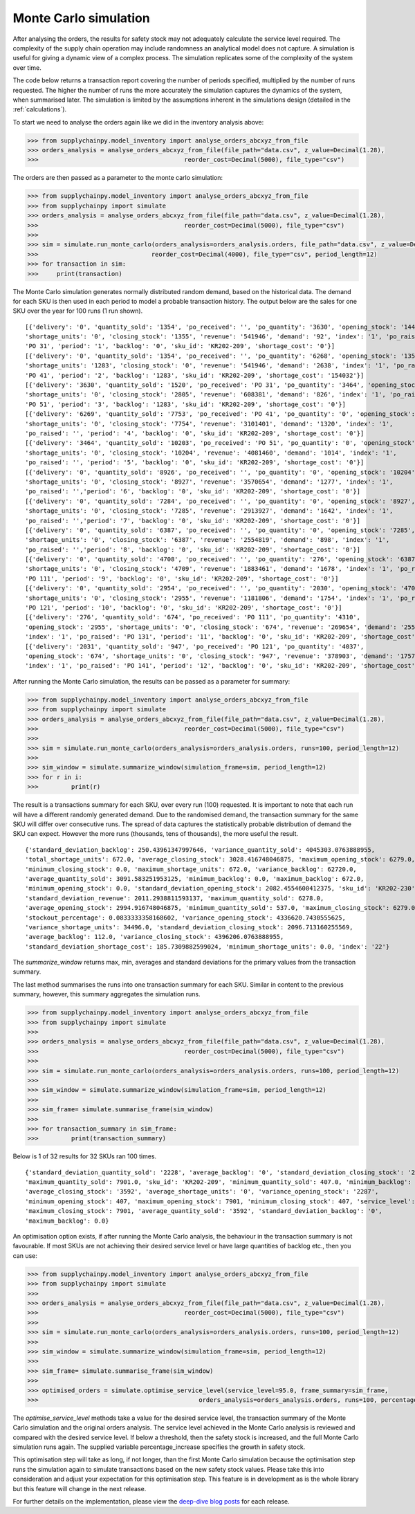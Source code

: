 
Monte Carlo simulation
----------------------

After analysing the orders, the results for safety stock may not adequately calculate
the service level required. The complexity of the supply chain operation may include randomness an analytical model
does not capture. A simulation is useful for giving a dynamic view of a complex process. The simulation replicates
some of the complexity of the system over time.

The code below returns a transaction report covering the number of periods specified, multiplied by the number of runs
requested. The higher the number of runs the more accurately the simulation captures the dynamics of the system,
when summarised later. The simulation is limited by the assumptions inherent in the simulations design (detailed in the
:ref:`calculations`).

To start we need to analyse the orders again like we did in the inventory analysis above:

.. code:: python

    >>> from supplychainpy.model_inventory import analyse_orders_abcxyz_from_file
    >>> orders_analysis = analyse_orders_abcxyz_from_file(file_path="data.csv", z_value=Decimal(1.28),
    >>>                                        reorder_cost=Decimal(5000), file_type="csv")

The orders are then passed as a parameter to the monte carlo simulation:

.. code:: python

    >>> from supplychainpy.model_inventory import analyse_orders_abcxyz_from_file
    >>> from supplychainpy import simulate
    >>> orders_analysis = analyse_orders_abcxyz_from_file(file_path="data.csv", z_value=Decimal(1.28),
    >>>                                        reorder_cost=Decimal(5000), file_type="csv")
    >>>
    >>> sim = simulate.run_monte_carlo(orders_analysis=orders_analysis.orders, file_path="data.csv", z_value=Decimal(1.28), runs=100,
    >>>                               reorder_cost=Decimal(4000), file_type="csv", period_length=12)
    >>> for transaction in sim:
    >>>     print(transaction)

The Monte Carlo simulation generates normally distributed random demand, based on the historical data. The demand for each SKU is then used in each period to model a probable transaction history. The output below are the sales for one SKU over the year for 100 runs (1 run shown).

.. parsed-literal::

    [{'delivery': '0', 'quantity_sold': '1354', 'po_received': '', 'po_quantity': '3630', 'opening_stock': '1446',
    'shortage_units': '0', 'closing_stock': '1355', 'revenue': '541946', 'demand': '92', 'index': '1', 'po_raised':
    'PO 31', 'period': '1', 'backlog': '0', 'sku_id': 'KR202-209', 'shortage_cost': '0'}]
    [{'delivery': '0', 'quantity_sold': '1354', 'po_received': '', 'po_quantity': '6268', 'opening_stock': '1355',
    'shortage_units': '1283', 'closing_stock': '0', 'revenue': '541946', 'demand': '2638', 'index': '1', 'po_raised':
    'PO 41', 'period': '2', 'backlog': '1283', 'sku_id': 'KR202-209', 'shortage_cost': '154032'}]
    [{'delivery': '3630', 'quantity_sold': '1520', 'po_received': 'PO 31', 'po_quantity': '3464', 'opening_stock': '0',
    'shortage_units': '0', 'closing_stock': '2805', 'revenue': '608381', 'demand': '826', 'index': '1', 'po_raised':
    'PO 51', 'period': '3', 'backlog': '1283', 'sku_id': 'KR202-209', 'shortage_cost': '0'}]
    [{'delivery': '6269', 'quantity_sold': '7753', 'po_received': 'PO 41', 'po_quantity': '0', 'opening_stock': '2805',
    'shortage_units': '0', 'closing_stock': '7754', 'revenue': '3101401', 'demand': '1320', 'index': '1',
    'po_raised': '', 'period': '4', 'backlog': '0', 'sku_id': 'KR202-209', 'shortage_cost': '0'}]
    [{'delivery': '3464', 'quantity_sold': '10203', 'po_received': 'PO 51', 'po_quantity': '0', 'opening_stock': '7754',
    'shortage_units': '0', 'closing_stock': '10204', 'revenue': '4081460', 'demand': '1014', 'index': '1',
    'po_raised': '', 'period': '5', 'backlog': '0', 'sku_id': 'KR202-209', 'shortage_cost': '0'}]
    [{'delivery': '0', 'quantity_sold': '8926', 'po_received': '', 'po_quantity': '0', 'opening_stock': '10204',
    'shortage_units': '0', 'closing_stock': '8927', 'revenue': '3570654', 'demand': '1277', 'index': '1',
    'po_raised': '','period': '6', 'backlog': '0', 'sku_id': 'KR202-209', 'shortage_cost': '0'}]
    [{'delivery': '0', 'quantity_sold': '7284', 'po_received': '', 'po_quantity': '0', 'opening_stock': '8927',
    'shortage_units': '0', 'closing_stock': '7285', 'revenue': '2913927', 'demand': '1642', 'index': '1',
    'po_raised': '','period': '7', 'backlog': '0', 'sku_id': 'KR202-209', 'shortage_cost': '0'}]
    [{'delivery': '0', 'quantity_sold': '6387', 'po_received': '', 'po_quantity': '0', 'opening_stock': '7285',
    'shortage_units': '0', 'closing_stock': '6387', 'revenue': '2554819', 'demand': '898', 'index': '1',
    'po_raised': '','period': '8', 'backlog': '0', 'sku_id': 'KR202-209', 'shortage_cost': '0'}]
    [{'delivery': '0', 'quantity_sold': '4708', 'po_received': '', 'po_quantity': '276', 'opening_stock': '6387',
    'shortage_units': '0', 'closing_stock': '4709', 'revenue': '1883461', 'demand': '1678', 'index': '1', 'po_raised':
    'PO 111', 'period': '9', 'backlog': '0', 'sku_id': 'KR202-209', 'shortage_cost': '0'}]
    [{'delivery': '0', 'quantity_sold': '2954', 'po_received': '', 'po_quantity': '2030', 'opening_stock': '4709',
    'shortage_units': '0', 'closing_stock': '2955', 'revenue': '1181806', 'demand': '1754', 'index': '1', 'po_raised':
    'PO 121', 'period': '10', 'backlog': '0', 'sku_id': 'KR202-209', 'shortage_cost': '0'}]
    [{'delivery': '276', 'quantity_sold': '674', 'po_received': 'PO 111', 'po_quantity': '4310',
    'opening_stock': '2955', 'shortage_units': '0', 'closing_stock': '674', 'revenue': '269654', 'demand': '2557',
    'index': '1', 'po_raised': 'PO 131', 'period': '11', 'backlog': '0', 'sku_id': 'KR202-209', 'shortage_cost': '0'}]
    [{'delivery': '2031', 'quantity_sold': '947', 'po_received': 'PO 121', 'po_quantity': '4037',
    'opening_stock': '674', 'shortage_units': '0', 'closing_stock': '947', 'revenue': '378903', 'demand': '1757',
    'index': '1', 'po_raised': 'PO 141', 'period': '12', 'backlog': '0', 'sku_id': 'KR202-209', 'shortage_cost': '0'}]

After running the Monte Carlo simulation, the results can be passed as a parameter for summary:

.. code:: python

    >>> from supplychainpy.model_inventory import analyse_orders_abcxyz_from_file
    >>> from supplychainpy import simulate
    >>> orders_analysis = analyse_orders_abcxyz_from_file(file_path="data.csv", z_value=Decimal(1.28),
    >>>                                        reorder_cost=Decimal(5000), file_type="csv")
    >>>
    >>> sim = simulate.run_monte_carlo(orders_analysis=orders_analysis.orders, runs=100, period_length=12)
    >>>
    >>> sim_window = simulate.summarize_window(simulation_frame=sim, period_length=12)
    >>> for r in i:
    >>> 	print(r)

The result is a transactions summary for each SKU, over every run (100) requested. It is important to note that each
run will have a different randomly generated demand. Due to the randomised demand, the transaction summary for the same SKU will differ over consecutive runs. The spread of data captures the statistically probable distribution of demand the SKU can expect. However the more runs (thousands, tens of thousands), the more useful the result.

.. parsed-literal::

    {'standard_deviation_backlog': 250.43961347997646, 'variance_quantity_sold': 4045303.0763888955,
    'total_shortage_units': 672.0, 'average_closing_stock': 3028.416748046875, 'maximum_opening_stock': 6279.0,
    'minimum_closing_stock': 0.0, 'maximum_shortage_units': 672.0, 'variance_backlog': 62720.0,
    'average_quantity_sold': 3091.583251953125, 'minimum_backlog': 0.0, 'maximum_backlog': 672.0,
    'minimum_opening_stock': 0.0, 'standard_deviation_opening_stock': 2082.4554600412375, 'sku_id': 'KR202-230',
    'standard_deviation_revenue': 2011.2938811593137, 'maximum_quantity_sold': 6278.0,
    'average_opening_stock': 2994.916748046875, 'minimum_quantity_sold': 537.0, 'maximum_closing_stock': 6279.0,
    'stockout_percentage': 0.0833333358168602, 'variance_opening_stock': 4336620.7430555625,
    'variance_shortage_units': 34496.0, 'standard_deviation_closing_stock': 2096.713160255569,
    'average_backlog': 112.0, 'variance_closing_stock': 4396206.0763888955,
    'standard_deviation_shortage_cost': 185.7309882599024, 'minimum_shortage_units': 0.0, 'index': '22'}


The `summarize_window` returns max, min, averages and standard deviations for the primary values from the transaction summary.

The last method summarises the runs into one transaction summary for each SKU. Similar in content to the previous
summary, however, this summary aggregates the simulation runs.

.. code:: python

    >>> from supplychainpy.model_inventory import analyse_orders_abcxyz_from_file
    >>> from supplychainpy import simulate
    >>>
    >>> orders_analysis = analyse_orders_abcxyz_from_file(file_path="data.csv", z_value=Decimal(1.28),
    >>>                                        reorder_cost=Decimal(5000), file_type="csv")
    >>>
    >>> sim = simulate.run_monte_carlo(orders_analysis=orders_analysis.orders, runs=100, period_length=12)
    >>>
    >>> sim_window = simulate.summarize_window(simulation_frame=sim, period_length=12)
    >>>
    >>> sim_frame= simulate.summarise_frame(sim_window)
    >>>
    >>> for transaction_summary in sim_frame:
    >>>		print(transaction_summary)


Below is 1 of 32 results for 32 SKUs ran 100 times.

.. parsed-literal::

    {'standard_deviation_quantity_sold': '2228', 'average_backlog': '0', 'standard_deviation_closing_stock': '2228',
    'maximum_quantity_sold': 7901.0, 'sku_id': 'KR202-209', 'minimum_quantity_sold': 407.0, 'minimum_backlog': 0.0,
    'average_closing_stock': '3592', 'average_shortage_units': '0', 'variance_opening_stock': '2287',
    'minimum_opening_stock': 407, 'maximum_opening_stock': 7901, 'minimum_closing_stock': 407, 'service_level': '100.00',
    'maximum_closing_stock': 7901, 'average_quantity_sold': '3592', 'standard_deviation_backlog': '0',
    'maximum_backlog': 0.0}

An optimisation option exists, if after running the Monte Carlo analysis, the behaviour in the transaction summary is not favourable. If most SKUs are not achieving their desired service level or have large
quantities of backlog etc., then you can use:

.. code:: python

    >>> from supplychainpy.model_inventory import analyse_orders_abcxyz_from_file
    >>> from supplychainpy import simulate
    >>>
    >>> orders_analysis = analyse_orders_abcxyz_from_file(file_path="data.csv", z_value=Decimal(1.28),
    >>>                                        reorder_cost=Decimal(5000), file_type="csv")
    >>>
    >>> sim = simulate.run_monte_carlo(orders_analysis=orders_analysis.orders, runs=100, period_length=12)
    >>>
    >>> sim_window = simulate.summarize_window(simulation_frame=sim, period_length=12)
    >>>
    >>> sim_frame= simulate.summarise_frame(sim_window)
    >>>
    >>> optimised_orders = simulate.optimise_service_level(service_level=95.0, frame_summary=sim_frame,
    >>>                                            orders_analysis=orders_analysis.orders, runs=100, percentage_increase=1.30)


The `optimise_service_level` methods take a value for the desired service level, the transaction summary of the
Monte Carlo simulation and the original orders analysis. The service level achieved in the Monte Carlo analysis is
reviewed and compared with the desired service level. If below a threshold, then the safety stock is increased, and the
full Monte Carlo simulation runs again. The supplied variable percentage_increase specifies the growth in safety stock.

This optimisation step will take as long, if not longer, than the first Monte Carlo simulation because the optimisation step runs the simulation again to simulate transactions based on the new safety stock values. Please take this into consideration and adjust your expectation for this optimisation step. This feature is in development as is the whole library but this feature will change in the next release.

For further details on the implementation, please view the `deep-dive blog posts <http://www.supplychainpy.org/blog/>`_
for each release.
